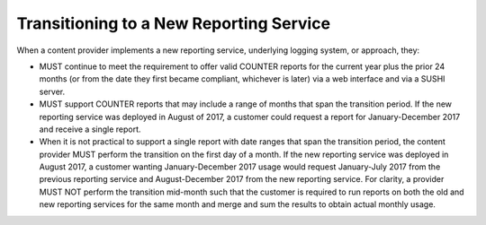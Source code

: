.. The COUNTER Code of Practice Release 5 © 2017-2021 by COUNTER
   is licensed under CC BY-SA 4.0. To view a copy of this license,
   visit https://creativecommons.org/licenses/by-sa/4.0/

Transitioning to a New Reporting Service
----------------------------------------

When a content provider implements a new reporting service, underlying logging system, or approach, they:

* MUST continue to meet the requirement to offer valid COUNTER reports for the current year plus the prior 24 months (or from the date they first became compliant, whichever is later) via a web interface and via a SUSHI server.
* MUST support COUNTER reports that may include a range of months that span the transition period. If the new reporting service was deployed in August of 2017, a customer could request a report for January-December 2017 and receive a single report.
* When it is not practical to support a single report with date ranges that span the transition period, the content provider MUST perform the transition on the first day of a month. If the new reporting service was deployed in August 2017, a customer wanting January-December 2017 usage would request January-July 2017 from the previous reporting service and August-December 2017 from the new reporting service. For clarity, a provider MUST NOT perform the transition mid-month such that the customer is required to run reports on both the old and new reporting services for the same month and merge and sum the results to obtain actual monthly usage.
